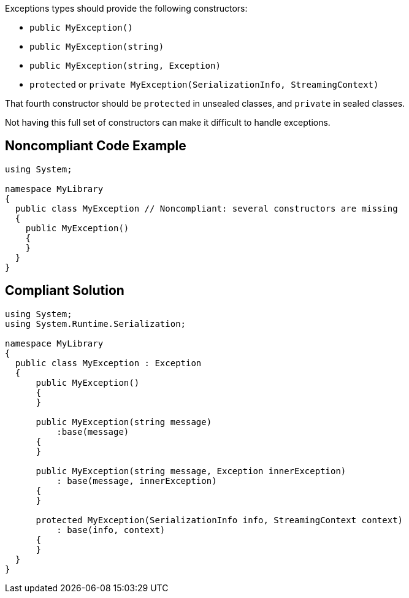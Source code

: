 Exceptions types should provide the following constructors:

* ``++public MyException()++``
* ``++public MyException(string)++``
* ``++public MyException(string, Exception)++``
* ``++protected++`` or ``++private MyException(SerializationInfo, StreamingContext)++``

That fourth constructor should be ``++protected++`` in unsealed classes, and ``++private++`` in sealed classes.


Not having this full set of constructors can make it difficult to handle exceptions.

== Noncompliant Code Example

----
using System;

namespace MyLibrary
{
  public class MyException // Noncompliant: several constructors are missing
  {
    public MyException()
    {
    }
  }
}
----

== Compliant Solution

----
using System;
using System.Runtime.Serialization;

namespace MyLibrary
{
  public class MyException : Exception
  {
      public MyException()
      {
      }

      public MyException(string message)
          :base(message)
      {
      }

      public MyException(string message, Exception innerException)
          : base(message, innerException)
      {
      }

      protected MyException(SerializationInfo info, StreamingContext context)
          : base(info, context)
      {
      }
  }
}
----
